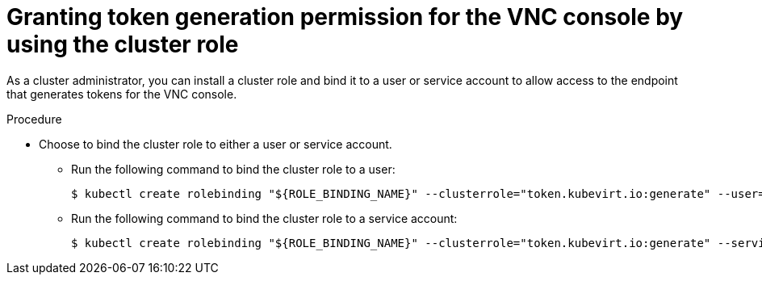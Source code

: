 // Module included in the following assemblies:
//
// * virt/virtual_machines/virt-accessing-vm-consoles.adoc

:_mod-docs-content-type: PROCEDURE
[id="virt-cluster-role-VNC_{context}"]
= Granting token generation permission for the VNC console by using the cluster role

As a cluster administrator, you can install a cluster role and bind it to a user or service account to allow access to the endpoint that generates tokens for the VNC console.

.Procedure

* Choose to bind the cluster role to either a user or service account.

** Run the following command to bind the cluster role to a user:
+
[source,terminal]
----
$ kubectl create rolebinding "${ROLE_BINDING_NAME}" --clusterrole="token.kubevirt.io:generate" --user="${USER_NAME}"
----

** Run the following command to bind the cluster role to a service account:
+
[source,terminal]
----
$ kubectl create rolebinding "${ROLE_BINDING_NAME}" --clusterrole="token.kubevirt.io:generate" --serviceaccount="${SERVICE_ACCOUNT_NAME}"
----